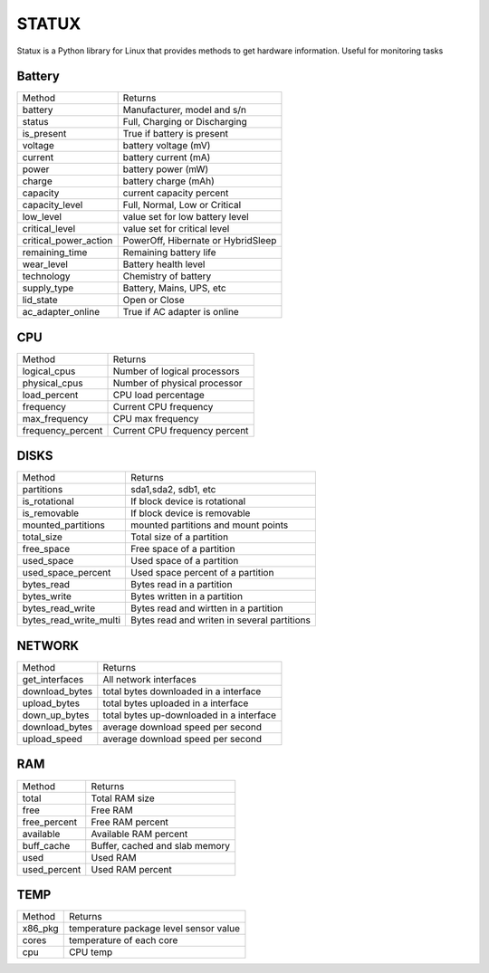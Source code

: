 STATUX
======
Statux is a Python library for Linux that provides methods to get hardware
information. Useful for monitoring tasks



Battery
-------

+-----------------------+------------------------------------+
|         Method        |               Returns              |
+-----------------------+------------------------------------+
| battery               | Manufacturer, model and s/n        |
+-----------------------+------------------------------------+
| status                | Full, Charging or Discharging      |
+-----------------------+------------------------------------+
| is_present            | True if battery is present         |
+-----------------------+------------------------------------+
| voltage               | battery voltage (mV)               |
+-----------------------+------------------------------------+
| current               | battery current (mA)               |
+-----------------------+------------------------------------+
| power                 | battery power (mW)                 |
+-----------------------+------------------------------------+
| charge                | battery charge (mAh)               |
+-----------------------+------------------------------------+
| capacity              | current capacity percent           |
+-----------------------+------------------------------------+
| capacity_level        | Full, Normal, Low or Critical      |
+-----------------------+------------------------------------+
| low_level             | value set for low battery level    |
+-----------------------+------------------------------------+
| critical_level        | value set for critical level       |
+-----------------------+------------------------------------+
| critical_power_action | PowerOff, Hibernate or HybridSleep |
+-----------------------+------------------------------------+
| remaining_time        | Remaining battery life             |
+-----------------------+------------------------------------+
| wear_level            | Battery health level               |
+-----------------------+------------------------------------+
| technology            | Chemistry of battery               |
+-----------------------+------------------------------------+
| supply_type           | Battery, Mains, UPS, etc           |
+-----------------------+------------------------------------+
| lid_state             | Open or Close                      |
+-----------------------+------------------------------------+
| ac_adapter_online     | True if AC adapter is online       |
+-----------------------+------------------------------------+

CPU
---

+-------------------+-------------------------------+
|       Method      |            Returns            |
+-------------------+-------------------------------+
| logical_cpus      | Number of logical processors  |
+-------------------+-------------------------------+
| physical_cpus     | Number of physical processor  |
+-------------------+-------------------------------+
| load_percent      | CPU load percentage           |
+-------------------+-------------------------------+
| frequency         | Current CPU frequency         |
+-------------------+-------------------------------+
| max_frequency     | CPU max frequency             |
+-------------------+-------------------------------+
| frequency_percent | Current CPU frequency percent |
+-------------------+-------------------------------+


DISKS
-----

+------------------------+---------------------------------------------+
|         Method         |                   Returns                   |
+------------------------+---------------------------------------------+
| partitions             | sda1,sda2, sdb1, etc                        |
+------------------------+---------------------------------------------+
| is_rotational          | If block device is rotational               |
+------------------------+---------------------------------------------+
| is_removable           | If block device is removable                |
+------------------------+---------------------------------------------+
| mounted_partitions     | mounted partitions and mount points         |
+------------------------+---------------------------------------------+
| total_size             | Total size of a partition                   |
+------------------------+---------------------------------------------+
| free_space             | Free space of a partition                   |
+------------------------+---------------------------------------------+
| used_space             | Used space of a partition                   |
+------------------------+---------------------------------------------+
| used_space_percent     | Used space percent of a partition           |
+------------------------+---------------------------------------------+
| bytes_read             | Bytes read in a partition                   |
+------------------------+---------------------------------------------+
| bytes_write            | Bytes written in a partition                |
+------------------------+---------------------------------------------+
| bytes_read_write       | Bytes read and wirtten in a partition       |
+------------------------+---------------------------------------------+
| bytes_read_write_multi | Bytes read and writen in several partitions |
+------------------------+---------------------------------------------+


NETWORK
-------

+----------------+------------------------------------------+
|     Method     |                  Returns                 |
+----------------+------------------------------------------+
| get_interfaces | All network interfaces                   |
+----------------+------------------------------------------+
| download_bytes | total bytes downloaded in a interface    |
+----------------+------------------------------------------+
| upload_bytes   | total bytes uploaded in a interface      |
+----------------+------------------------------------------+
| down_up_bytes  | total bytes up-downloaded in a interface |
+----------------+------------------------------------------+
| download_bytes | average download speed per second        |
+----------------+------------------------------------------+
| upload_speed   | average download speed per second        |
+----------------+------------------------------------------+

RAM
---
+--------------+--------------------------------+
|    Method    |             Returns            |
+--------------+--------------------------------+
| total        | Total RAM size                 |
+--------------+--------------------------------+
| free         | Free RAM                       |
+--------------+--------------------------------+
| free_percent | Free RAM percent               |
+--------------+--------------------------------+
| available    | Available RAM percent          |
+--------------+--------------------------------+
| buff_cache   | Buffer, cached and slab memory |
+--------------+--------------------------------+
| used         | Used RAM                       |
+--------------+--------------------------------+
| used_percent | Used RAM percent               |
+--------------+--------------------------------+

TEMP
----

+---------+----------------------------------------+
|  Method |                 Returns                |
+---------+----------------------------------------+
| x86_pkg | temperature package level sensor value |
+---------+----------------------------------------+
| cores   | temperature of each core               |
+---------+----------------------------------------+
| cpu     | CPU temp                               |
+---------+----------------------------------------+
